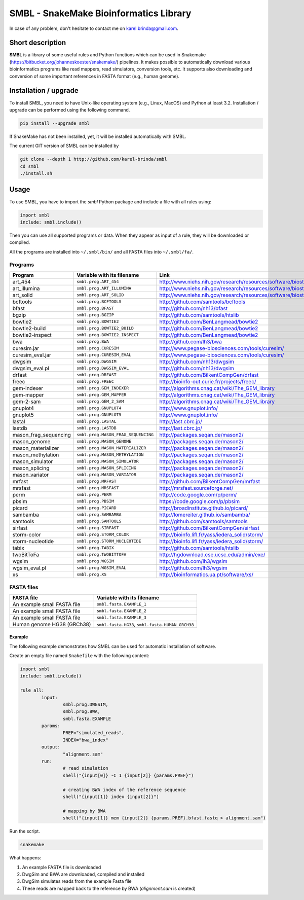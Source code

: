 SMBL - SnakeMake Bioinformatics Library
=======================================

.. image:: https://travis-ci.org/karel-brinda/smbl.svg?branch=master
	:target: https://travis-ci.org/karel-brinda/smbl


In case of any problem, don't hesitate to contact me on karel.brinda@gmail.com.


Short description
-----------------

**SMBL** is a library of some useful rules and Python functions which can be used in Snakemake (https://bitbucket.org/johanneskoester/snakemake/) pipelines. It makes possible to automatically
download various bioinformatics programs like read mappers, read simulators, conversion tools, etc.
It supports also downloading and conversion of some important references in FASTA format (e.g., human genome).


Installation / upgrade
----------------------

To install SMBL, you need to have Unix-like operating system (e.g., Linux, MacOS) and Python at least 3.2.
Installation / upgrade can be performed using the following command.

.. code-block:: bash

	pip install --upgrade smbl


If SnakeMake has not been installed, yet, it will
be installed automatically with SMBL.

The current GIT version of SMBL can be installed by 

.. code-block:: bash

	git clone --depth 1 http://github.com/karel-brinda/smbl
	cd smbl
	./install.sh


Usage
-----

To use SMBL, you have to import the *smbl*  Python package and include a file with all rules using:

.. code-block:: python

	import smbl
	include: smbl.include()


Then you can use all supported programs or data. When they appear as input of a rule, they will be downloaded or compiled.

All the programs are installed into ``~/.smbl/bin/`` and all FASTA files into ``~/.smbl/fa/``.


Programs
^^^^^^^^

+------------------------+-----------------------------------------+-------------------------------------------------------------------------+
| Program                | Variable with its filename              | Link                                                                    |
+========================+=========================================+=========================================================================+
| art\_454               | ``smbl.prog.ART_454``                   | http://www.niehs.nih.gov/research/resources/software/biostatistics/art/ |
+------------------------+-----------------------------------------+-------------------------------------------------------------------------+
| art\_illumina          | ``smbl.prog.ART_ILLUMINA``              | http://www.niehs.nih.gov/research/resources/software/biostatistics/art/ |
+------------------------+-----------------------------------------+-------------------------------------------------------------------------+
| art\_solid             | ``smbl.prog.ART_SOLID``                 | http://www.niehs.nih.gov/research/resources/software/biostatistics/art/ |
+------------------------+-----------------------------------------+-------------------------------------------------------------------------+
| bcftools               | ``smbl.prog.BCFTOOLS``                  | http://github.com/samtools/bcftools                                     |
+------------------------+-----------------------------------------+-------------------------------------------------------------------------+
| bfast                  | ``smbl.prog.BFAST``                     | http://github.com/nh13/bfast                                            |
+------------------------+-----------------------------------------+-------------------------------------------------------------------------+
| bgzip                  | ``smbl.prog.BGZIP``                     | http://github.com/samtools/htslib                                       |
+------------------------+-----------------------------------------+-------------------------------------------------------------------------+
| bowtie2                | ``smbl.prog.BOWTIE2``                   | http://github.com/BenLangmead/bowtie2                                   |
+------------------------+-----------------------------------------+-------------------------------------------------------------------------+
| bowtie2-build          | ``smbl.prog.BOWTIE2_BUILD``             | http://github.com/BenLangmead/bowtie2                                   |
+------------------------+-----------------------------------------+-------------------------------------------------------------------------+
| bowtie2-inspect        | ``smbl.prog.BOWTIE2_INSPECT``           | http://github.com/BenLangmead/bowtie2                                   |
+------------------------+-----------------------------------------+-------------------------------------------------------------------------+
| bwa                    | ``smbl.prog.BWA``                       | http://github.com/lh3/bwa                                               |
+------------------------+-----------------------------------------+-------------------------------------------------------------------------+
| curesim.jar            | ``smbl.prog.CURESIM``                   | http://www.pegase-biosciences.com/tools/curesim/                        |
+------------------------+-----------------------------------------+-------------------------------------------------------------------------+
| curesim_eval.jar       | ``smbl.prog.CURESIM_EVAL``              | http://www.pegase-biosciences.com/tools/curesim/                        |
+------------------------+-----------------------------------------+-------------------------------------------------------------------------+
| dwgsim                 | ``smbl.prog.DWGSIM``                    | http://github.com/nh13/dwgsim                                           |
+------------------------+-----------------------------------------+-------------------------------------------------------------------------+
| dwgsim\_eval.pl        | ``smbl.prog.DWGSIM_EVAL``               | http://github.com/nh13/dwgsim                                           |
+------------------------+-----------------------------------------+-------------------------------------------------------------------------+
| drfast                 | ``smbl.prog.DRFAST``                    | http://github.com/BilkentCompGen/drfast                                 |
+------------------------+-----------------------------------------+-------------------------------------------------------------------------+
| freec                  | ``smbl.prog.FREEC``                     | http://bioinfo-out.curie.fr/projects/freec/                             |
+------------------------+-----------------------------------------+-------------------------------------------------------------------------+
| gem-indexer            | ``smbl.prog.GEM_INDEXER``               | http://algorithms.cnag.cat/wiki/The_GEM_library                         |
+------------------------+-----------------------------------------+-------------------------------------------------------------------------+
| gem-mapper             | ``smbl.prog.GEM_MAPPER``                | http://algorithms.cnag.cat/wiki/The_GEM_library                         |
+------------------------+-----------------------------------------+-------------------------------------------------------------------------+
| gem-2-sam              | ``smbl.prog.GEM_2_SAM``                 | http://algorithms.cnag.cat/wiki/The_GEM_library                         |
+------------------------+-----------------------------------------+-------------------------------------------------------------------------+
| gnuplot4               | ``smbl.prog.GNUPLOT4``                  | http://www.gnuplot.info/                                                |
+------------------------+-----------------------------------------+-------------------------------------------------------------------------+
| gnuplot5               | ``smbl.prog.GNUPLOT5``                  | http://www.gnuplot.info/                                                |
+------------------------+-----------------------------------------+-------------------------------------------------------------------------+
| lastal                 | ``smbl.prog.LASTAL``                    | http://last.cbrc.jp/                                                    |
+------------------------+-----------------------------------------+-------------------------------------------------------------------------+
| lastdb                 | ``smbl.prog.LASTDB``                    | http://last.cbrc.jp/                                                    |
+------------------------+-----------------------------------------+-------------------------------------------------------------------------+
| mason_frag_sequencing  | ``smbl.prog.MASON_FRAG_SEQUENCING``     | http://packages.seqan.de/mason2/                                        |
+------------------------+-----------------------------------------+-------------------------------------------------------------------------+
| mason_genome           | ``smbl.prog.MASON_GENOME``              | http://packages.seqan.de/mason2/                                        |
+------------------------+-----------------------------------------+-------------------------------------------------------------------------+
| mason_materializer     | ``smbl.prog.MASON_MATERIALIZER``        | http://packages.seqan.de/mason2/                                        |
+------------------------+-----------------------------------------+-------------------------------------------------------------------------+
| mason_methylation      | ``smbl.prog.MASON_METHYLATION``         | http://packages.seqan.de/mason2/                                        |
+------------------------+-----------------------------------------+-------------------------------------------------------------------------+
| mason_simulator        | ``smbl.prog.MASON_SIMULATOR``           | http://packages.seqan.de/mason2/                                        |
+------------------------+-----------------------------------------+-------------------------------------------------------------------------+
| mason_splicing         | ``smbl.prog.MASON_SPLICING``            | http://packages.seqan.de/mason2/                                        |
+------------------------+-----------------------------------------+-------------------------------------------------------------------------+
| mason_variator         | ``smbl.prog.MASON_VARIATOR``            | http://packages.seqan.de/mason2/                                        |
+------------------------+-----------------------------------------+-------------------------------------------------------------------------+
| mrfast                 | ``smbl.prog.MRFAST``                    | http://github.com/BilkentCompGen/mrfast                                 |
+------------------------+-----------------------------------------+-------------------------------------------------------------------------+
| mrsfast                | ``smbl.prog.MRSFAST``                   | http://mrsfast.sourceforge.net/                                         |
+------------------------+-----------------------------------------+-------------------------------------------------------------------------+
| perm                   | ``smbl.prog.PERM``                      | http://code.google.com/p/perm/                                          |
+------------------------+-----------------------------------------+-------------------------------------------------------------------------+
| pbsim                  | ``smbl.prog.PBSIM``                     | https://code.google.com/p/pbsim                                         |
+------------------------+-----------------------------------------+-------------------------------------------------------------------------+
| picard                 | ``smbl.prog.PICARD``                    | http://broadinstitute.github.io/picard/                                 |
+------------------------+-----------------------------------------+-------------------------------------------------------------------------+
| sambamba               | ``smbl.prog.SAMBAMBA``                  | http://lomereiter.github.io/sambamba/                                   |
+------------------------+-----------------------------------------+-------------------------------------------------------------------------+
| samtools               | ``smbl.prog.SAMTOOLS``                  | http://github.com/samtools/samtools                                     |
+------------------------+-----------------------------------------+-------------------------------------------------------------------------+
| sirfast                | ``smbl.prog.SIRFAST``                   | http://github.com/BilkentCompGen/sirfast                                |
+------------------------+-----------------------------------------+-------------------------------------------------------------------------+
| storm-color            | ``smbl.prog.STORM_COLOR``               | http://bioinfo.lifl.fr/yass/iedera_solid/storm/                         |
+------------------------+-----------------------------------------+-------------------------------------------------------------------------+
| storm-nucleotide       | ``smbl.prog.STORM_NUCLEOTIDE``          | http://bioinfo.lifl.fr/yass/iedera_solid/storm/                         |
+------------------------+-----------------------------------------+-------------------------------------------------------------------------+
| tabix                  | ``smbl.prog.TABIX``                     | http://github.com/samtools/htslib                                       |
+------------------------+-----------------------------------------+-------------------------------------------------------------------------+
| twoBitToFa             | ``smbl.prog.TWOBITTOFA``                | http://hgdownload.cse.ucsc.edu/admin/exe/                               |
+------------------------+-----------------------------------------+-------------------------------------------------------------------------+
| wgsim                  | ``smbl.prog.WGSIM``                     | http://github.com/lh3/wgsim                                             |
+------------------------+-----------------------------------------+-------------------------------------------------------------------------+
| wgsim\_eval.pl         | ``smbl.prog.WGSIM_EVAL``                | http://github.com/lh3/wgsim                                             |
+------------------------+-----------------------------------------+-------------------------------------------------------------------------+
| xs                     | ``smbl.prog.XS``                        | http://bioinformatics.ua.pt/software/xs/                                |
+------------------------+-----------------------------------------+-------------------------------------------------------------------------+


FASTA files
^^^^^^^^^^^

+------------------------------+------------------------------------------------------------+
| FASTA file                   | Variable with its filename                                 |
+==============================+============================================================+
| An example small FASTA file  | ``smbl.fasta.EXAMPLE_1``                                   |
+------------------------------+------------------------------------------------------------+
| An example small FASTA file  | ``smbl.fasta.EXAMPLE_2``                                   |
+------------------------------+------------------------------------------------------------+
| An example small FASTA file  | ``smbl.fasta.EXAMPLE_3``                                   |
+------------------------------+------------------------------------------------------------+
| Human genome HG38 (GRCh38)   | ``smbl.fasta.HG38``, ``smbl.fasta.HUMAN_GRCH38``           |
+------------------------------+------------------------------------------------------------+

Example
~~~~~~~

The following example demonstrates how SMBL can be used for automatic installation of software.

Create an empty file named ``Snakefile`` with the following content:

.. code-block:: python

	import smbl
	include: smbl.include()

	rule all:
		input:
			smbl.prog.DWGSIM,
			smbl.prog.BWA,
			smbl.fasta.EXAMPLE
		params:
			PREF="simulated_reads",
			INDEX="bwa_index"
		output:
			"alignment.sam"
		run:
			# read simulation
			shell("{input[0]} -C 1 {input[2]} {params.PREF}")

			# creating BWA index of the reference sequence
			shell("{input[1]} index {input[2]}")

			# mapping by BWA
			shell("{input[1]} mem {input[2]} {params.PREF}.bfast.fastq > alignment.sam")


Run the script.

.. code-block:: bash

	snakemake


What happens:

1. An example FASTA file is downloaded
2. DwgSim and BWA are downloaded, compiled and installed
3. DwgSim simulates reads from the example Fasta file
4. These reads are mapped back to the reference by BWA (*alignment.sam* is created)



